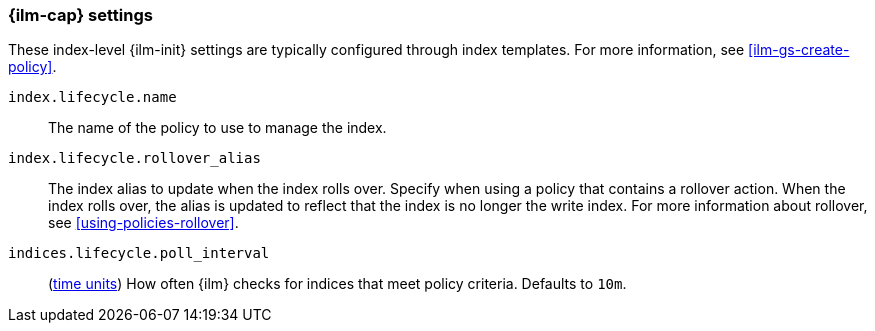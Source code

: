 [role="xpack"]
[[ilm-settings]]
=== {ilm-cap} settings

These index-level {ilm-init} settings are typically configured through index
templates. For more information, see <<ilm-gs-create-policy>>.

`index.lifecycle.name`::
The name of the policy to use to manage the index.

`index.lifecycle.rollover_alias`::
The index alias to update when the index rolls over. Specify when using a
policy that contains a rollover action. When the index rolls over, the alias is
updated to reflect that the index is no longer the write index. For more
information about rollover, see <<using-policies-rollover>>.

`indices.lifecycle.poll_interval`::
(<<time-units, time units>>) How often {ilm} checks for indices that meet policy
criteria. Defaults to `10m`.
